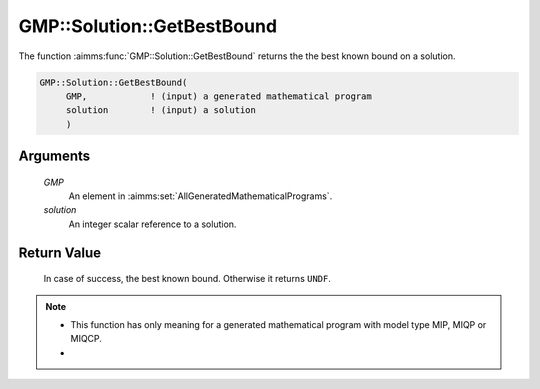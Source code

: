 .. aimms:function:: GMP::Solution::GetBestBound(GMP, solution)

.. _GMP::Solution::GetBestBound:

GMP::Solution::GetBestBound
===========================

The function :aimms:func:`GMP::Solution::GetBestBound` returns the the best known
bound on a solution.

.. code-block:: aimms

    GMP::Solution::GetBestBound(
         GMP,            ! (input) a generated mathematical program
         solution        ! (input) a solution
         )

Arguments
---------

    *GMP*
        An element in :aimms:set:`AllGeneratedMathematicalPrograms`.

    *solution*
        An integer scalar reference to a solution.

Return Value
------------

    In case of success, the best known bound. Otherwise it returns ``UNDF``.

.. note::

    -  This function has only meaning for a generated mathematical program
       with model type MIP, MIQP or MIQCP.

    -  

.. seealso::

    The procedure :aimms:func:`GMP::Solution::GetObjective`.
